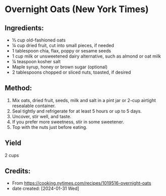 #+STARTUP: showeverything
* Overnight Oats (New York Times)
** Ingredients:
- ½ cup old-fashioned oats
- ¼ cup dried fruit, cut into small pieces, if needed
- 1 tablespoon chia, flax, poppy or sesame seeds
- 1 cup milk or unsweetened dairy alternative, such as almond or oat milk
- ¼ teaspoon kosher salt
- Maple syrup, honey or brown sugar (optional)
- 2 tablespoons chopped or sliced nuts, toasted, if desired
** Method:
1. Mix oats, dried fruit, seeds, milk and salt in a pint jar or 2-cup airtight resealable container.
2. Seal tightly and refrigerate for at least 5 hours or up to 5 days.
3. Uncover, stir well, and taste.
4. If you prefer more sweetness, stir in some sweetener.
5. Top with the nuts just before eating.
** Yield
2 cups
** Credits:
- From https://cooking.nytimes.com/recipes/1019516-overnight-oats
- date created: [2024-01-31 Wed]
